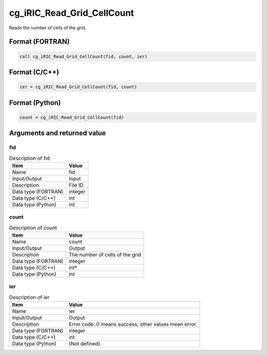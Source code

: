 .. _sec_ref_cg_iRIC_Read_Grid_CellCount:

cg_iRIC_Read_Grid_CellCount
===========================

Reads the number of cells of the grid. 

Format (FORTRAN)
-----------------

.. code-block:: fortran

   call cg_iRIC_Read_Grid_CellCount(fid, count, ier)

Format (C/C++)
-----------------

.. code-block:: c

   ier = cg_iRIC_Read_Grid_CellCount(fid, count)

Format (Python)
-----------------

.. code-block:: python

   count = cg_iRIC_Read_Grid_CellCount(fid)

Arguments and returned value
-------------------------------

fid
~~~

.. list-table:: Description of fid
   :header-rows: 1

   * - Item
     - Value
   * - Name
     - fid
   * - Input/Output
     - Input

   * - Description
     - File ID
   * - Data type (FORTRAN)
     - integer
   * - Data type (C/C++)
     - int
   * - Data type (Python)
     - int

count
~~~~~

.. list-table:: Description of count
   :header-rows: 1

   * - Item
     - Value
   * - Name
     - count
   * - Input/Output
     - Output

   * - Description
     - The number of cells of the grid
   * - Data type (FORTRAN)
     - integer
   * - Data type (C/C++)
     - int*
   * - Data type (Python)
     - int

ier
~~~

.. list-table:: Description of ier
   :header-rows: 1

   * - Item
     - Value
   * - Name
     - ier
   * - Input/Output
     - Output

   * - Description
     - Error code. 0 means success, other values mean error.
   * - Data type (FORTRAN)
     - integer
   * - Data type (C/C++)
     - int
   * - Data type (Python)
     - (Not defined)

